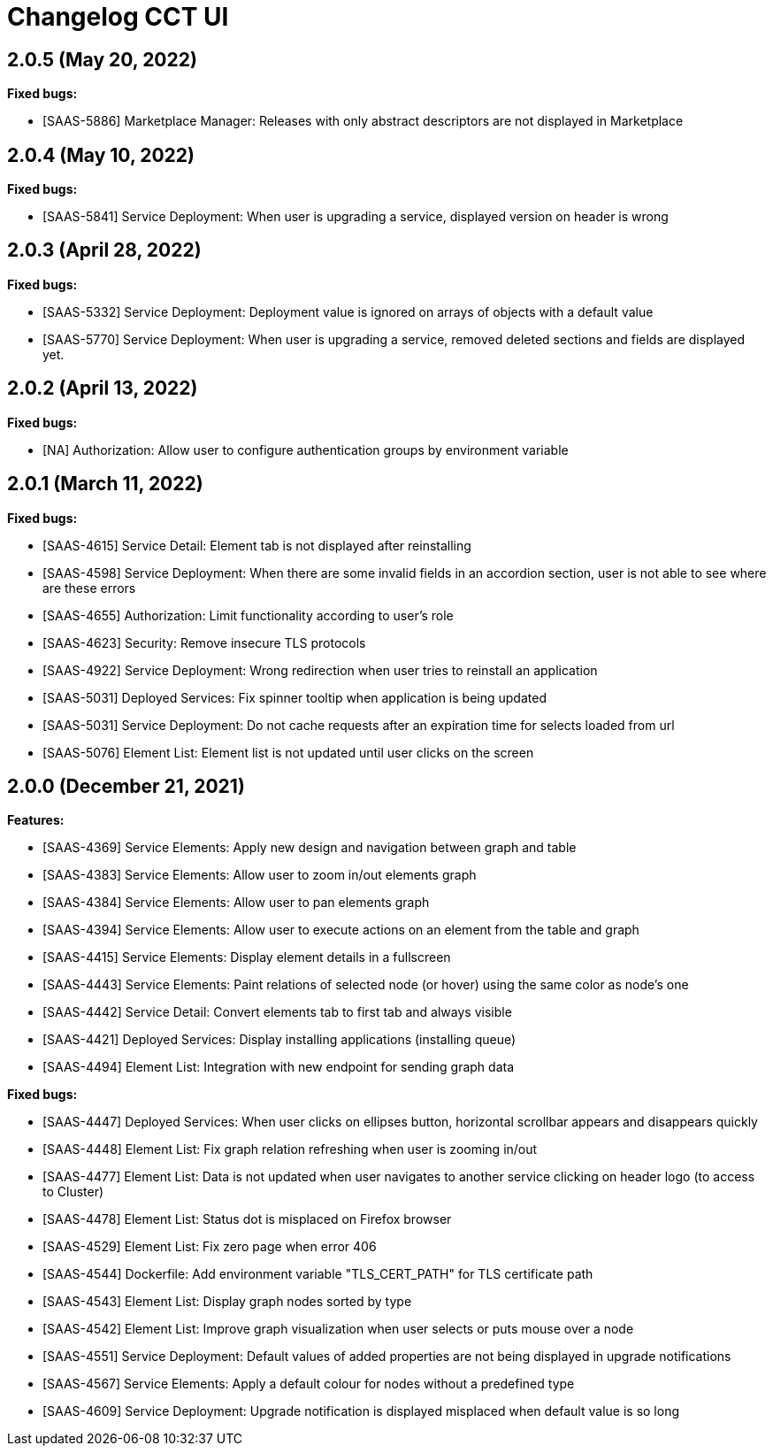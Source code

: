 = Changelog CCT UI

== 2.0.5 (May 20, 2022)

**Fixed bugs:**

* [SAAS-5886] Marketplace Manager: Releases with only abstract descriptors are not displayed in Marketplace

== 2.0.4 (May 10, 2022)

**Fixed bugs:**

* [SAAS-5841] Service Deployment: When user is upgrading a service, displayed version on header is wrong

== 2.0.3 (April 28, 2022)

**Fixed bugs:**

* [SAAS-5332] Service Deployment: Deployment value is ignored on arrays of objects with a default value
* [SAAS-5770] Service Deployment: When user is upgrading a service, removed deleted sections and fields are displayed yet.


== 2.0.2 (April 13, 2022)

**Fixed bugs:**

* [NA] Authorization: Allow user to configure authentication groups by environment variable


== 2.0.1 (March 11, 2022)

**Fixed bugs:**

* [SAAS-4615] Service Detail: Element tab is not displayed after reinstalling
* [SAAS-4598] Service Deployment: When there are some invalid fields in an accordion section, user is not able to see where are these errors
* [SAAS-4655] Authorization: Limit functionality according to user's role
* [SAAS-4623] Security: Remove insecure TLS protocols
* [SAAS-4922] Service Deployment: Wrong redirection when user tries to reinstall an application
* [SAAS-5031] Deployed Services: Fix spinner tooltip when application is being updated
* [SAAS-5031] Service Deployment: Do not cache requests after an expiration time for selects loaded from url
* [SAAS-5076] Element List: Element list is not updated until user clicks on the screen

== 2.0.0 (December 21, 2021)

**Features:**

* [SAAS-4369] Service Elements: Apply new design and navigation between graph and table
* [SAAS-4383] Service Elements: Allow user to zoom in/out elements graph
* [SAAS-4384] Service Elements: Allow user to pan elements graph
* [SAAS-4394] Service Elements: Allow user to execute actions on an element from the table and graph
* [SAAS-4415] Service Elements: Display element details in a fullscreen
* [SAAS-4443] Service Elements: Paint relations of selected node (or hover) using the same color as node's one
* [SAAS-4442] Service Detail: Convert elements tab to first tab and always visible
* [SAAS-4421] Deployed Services: Display installing applications (installing queue)
* [SAAS-4494] Element List: Integration with new endpoint for sending graph data

**Fixed bugs:**

* [SAAS-4447] Deployed Services: When user clicks on ellipses button, horizontal scrollbar appears and disappears quickly
* [SAAS-4448] Element List: Fix graph relation refreshing when user is zooming in/out
* [SAAS-4477] Element List: Data is not updated when user navigates to another service clicking on header logo (to access to Cluster)
* [SAAS-4478] Element List: Status dot is misplaced on Firefox browser
* [SAAS-4529] Element List: Fix zero page when error 406
* [SAAS-4544] Dockerfile: Add environment variable "TLS_CERT_PATH" for TLS certificate path
* [SAAS-4543] Element List: Display graph nodes sorted by type
* [SAAS-4542] Element List: Improve graph visualization when user selects or puts mouse over a node
* [SAAS-4551] Service Deployment: Default values of added properties are not being displayed in upgrade notifications
* [SAAS-4567] Service Elements: Apply a default colour for nodes without a predefined type
* [SAAS-4609] Service Deployment: Upgrade notification is displayed misplaced when default value is so long
